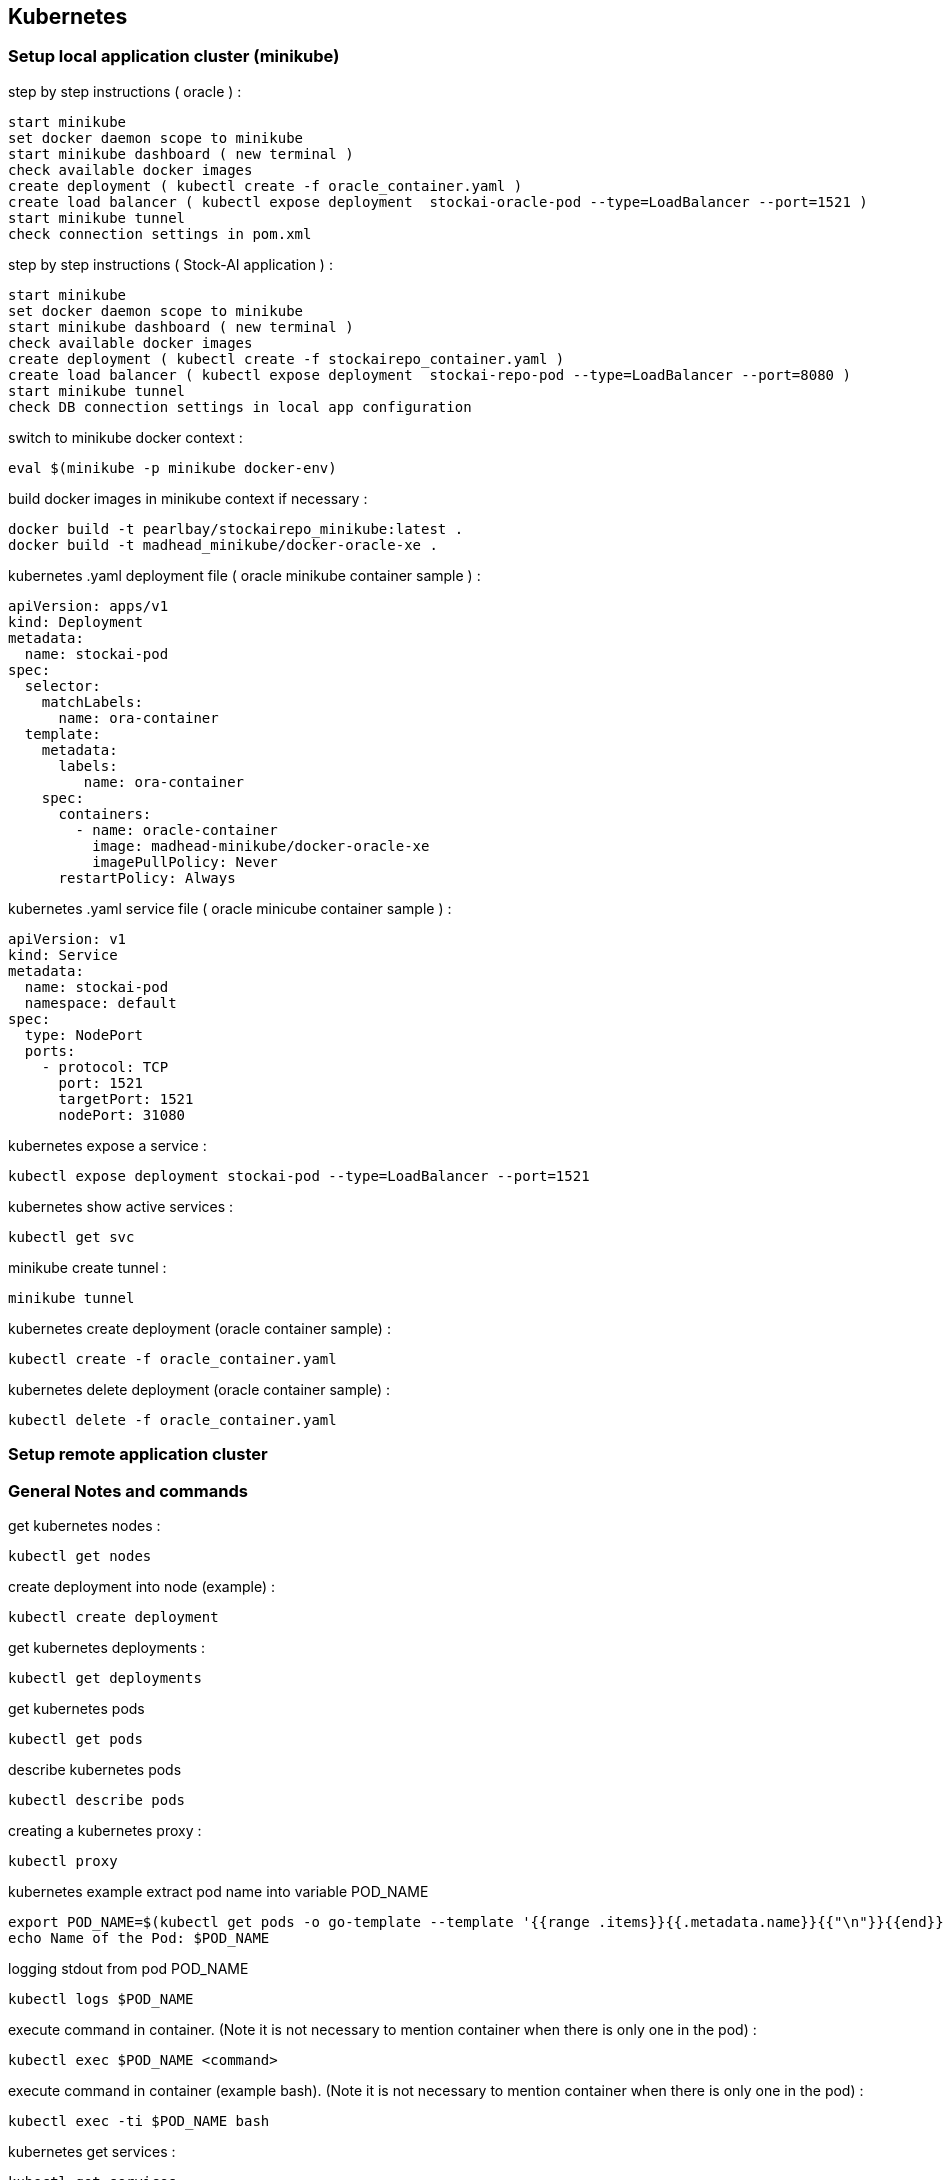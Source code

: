 == Kubernetes
=== Setup local application cluster (minikube)
step by step instructions ( oracle ) :
----
start minikube
set docker daemon scope to minikube
start minikube dashboard ( new terminal )
check available docker images
create deployment ( kubectl create -f oracle_container.yaml )
create load balancer ( kubectl expose deployment  stockai-oracle-pod --type=LoadBalancer --port=1521 )
start minikube tunnel
check connection settings in pom.xml
----
step by step instructions ( Stock-AI application ) :
----
start minikube
set docker daemon scope to minikube
start minikube dashboard ( new terminal )
check available docker images
create deployment ( kubectl create -f stockairepo_container.yaml )
create load balancer ( kubectl expose deployment  stockai-repo-pod --type=LoadBalancer --port=8080 )
start minikube tunnel
check DB connection settings in local app configuration
----
switch to minikube docker context :
----
eval $(minikube -p minikube docker-env)
----
build docker images in minikube context if necessary :
----
docker build -t pearlbay/stockairepo_minikube:latest .
docker build -t madhead_minikube/docker-oracle-xe .
----
kubernetes .yaml deployment file ( oracle minikube container sample ) :
----
apiVersion: apps/v1
kind: Deployment
metadata:
  name: stockai-pod
spec:
  selector:
    matchLabels:
      name: ora-container
  template:
    metadata:
      labels:
         name: ora-container
    spec:
      containers:
        - name: oracle-container
          image: madhead-minikube/docker-oracle-xe
          imagePullPolicy: Never
      restartPolicy: Always
----
kubernetes .yaml service file ( oracle minicube container sample ) :
----
apiVersion: v1
kind: Service
metadata:
  name: stockai-pod
  namespace: default
spec:
  type: NodePort
  ports:
    - protocol: TCP
      port: 1521
      targetPort: 1521
      nodePort: 31080
----
kubernetes expose a service :
----
kubectl expose deployment stockai-pod --type=LoadBalancer --port=1521
----
kubernetes show active services :
----
kubectl get svc
----
minikube create tunnel :
----
minikube tunnel
----
kubernetes create deployment (oracle container sample) :
----
kubectl create -f oracle_container.yaml
----
kubernetes delete deployment (oracle container sample) :
----
kubectl delete -f oracle_container.yaml
----







=== Setup remote application cluster
=== General Notes and commands
get kubernetes nodes :
----
kubectl get nodes
----
create deployment into node (example) :
----
kubectl create deployment
----
get kubernetes deployments :
----
kubectl get deployments
----
get kubernetes pods
----
kubectl get pods
----
describe kubernetes pods
----
kubectl describe pods
----
creating a kubernetes proxy :
----
kubectl proxy
----
kubernetes example extract pod name into variable POD_NAME
----
export POD_NAME=$(kubectl get pods -o go-template --template '{{range .items}}{{.metadata.name}}{{"\n"}}{{end}}')
echo Name of the Pod: $POD_NAME
----
logging stdout from pod POD_NAME
----
kubectl logs $POD_NAME
----
execute command in container. (Note it is not necessary to mention container when there is only one in the pod) :
----
kubectl exec $POD_NAME <command>
----
execute command in container (example bash). (Note it is not necessary to mention container when there is only one in the pod) :
----
kubectl exec -ti $POD_NAME bash
----
kubernetes get services :
----
kubectl get services
----
kubernetes expose a pod :
----
kubectl expose deployment/kubernetes-bootcamp --type="NodePort" --port 8080
----
kubernetes describe a service :
----
kubectl describe services/<service_name>
----
kubernetes get the note port of a service :
----
export NODE_PORT=$(kubectl get services/kubernetes-bootcamp -o go-template='{{(index .spec.ports 0).nodePort}}')
echo NODE_PORT=$NODE_PORT
----
curl export service from outside kubernetes :
----
curl $(minikube ip):$NODE_PORT
----
delete a pending pod in kubernetes :
----
kubectl get deployments --all-namespaces
kubectl delete deployment <NAME>
----

